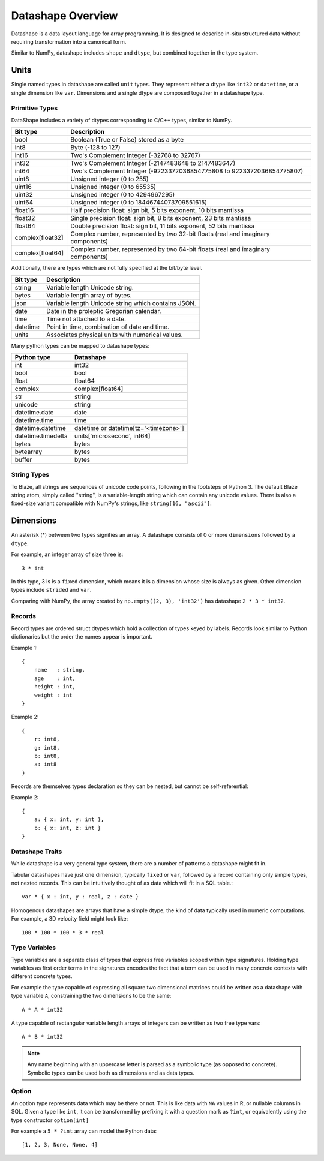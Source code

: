 Datashape Overview
==================

Datashape is a data layout language for array programming. It is designed
to describe in-situ structured data without requiring transformation
into a canonical form.

Similar to NumPy, datashape includes ``shape`` and ``dtype``, but combined
together in the type system.

Units
-----

Single named types in datashape are called ``unit`` types. They represent
either a dtype like ``int32`` or ``datetime``, or a single dimension
like ``var``. Dimensions and a single dtype are composed together in
a datashape type.

Primitive Types
~~~~~~~~~~~~~~~

DataShape includes a variety of dtypes corresponding to C/C++
types, similar to NumPy.

.. cssclass:: table-striped

================ =========================================================
Bit type         Description
================ =========================================================
bool             Boolean (True or False) stored as a byte
int8             Byte (-128 to 127)
int16            Two's Complement Integer (-32768 to 32767)
int32            Two's Complement Integer (-2147483648 to 2147483647)
int64            Two's Complement Integer (-9223372036854775808 to 9223372036854775807)
uint8            Unsigned integer (0 to 255)
uint16           Unsigned integer (0 to 65535)
uint32           Unsigned integer (0 to 4294967295)
uint64           Unsigned integer (0 to 18446744073709551615)
float16          Half precision float: sign bit, 5 bits exponent,
                 10 bits mantissa
float32          Single precision float: sign bit, 8 bits exponent,
                 23 bits mantissa
float64          Double precision float: sign bit, 11 bits exponent,
                 52 bits mantissa
complex[float32] Complex number, represented by two 32-bit floats (real
                 and imaginary components)
complex[float64] Complex number, represented by two 64-bit floats (real
                 and imaginary components)
================ =========================================================

Additionally, there are types which are not fully specified at the
bit/byte level.

.. cssclass:: table-striped

==========  =========================================================
Bit type    Description
==========  =========================================================
string      Variable length Unicode string.
bytes       Variable length array of bytes.
json        Variable length Unicode string which contains JSON.
date        Date in the proleptic Gregorian calendar.
time        Time not attached to a date.
datetime    Point in time, combination of date and time.
units       Associates physical units with numerical values.
==========  =========================================================

Many python types can be mapped to datashape types:

.. cssclass:: table-striped

==================  =========================================================
Python type         Datashape
==================  =========================================================
int                 int32
bool                bool
float               float64
complex             complex[float64]
str                 string
unicode             string
datetime.date       date
datetime.time       time
datetime.datetime   datetime or datetime[tz='<timezone>']
datetime.timedelta  units['microsecond', int64]
bytes               bytes
bytearray           bytes
buffer              bytes
==================  =========================================================

String Types
~~~~~~~~~~~~

To Blaze, all strings are sequences of unicode code points, following
in the footsteps of Python 3. The default Blaze string atom, simply
called "string", is a variable-length string which can contain any
unicode values. There is also a fixed-size variant compatible with
NumPy's strings, like ``string[16, "ascii"]``.

Dimensions
----------

An asterisk (*) between two types signifies an array. A datashape
consists of 0 or more ``dimensions`` followed by a ``dtype``.

For example, an integer array of size three is::

    3 * int

In this type, 3 is is a ``fixed`` dimension, which means it is a dimension
whose size is always as given. Other dimension types include ``strided``
and ``var``.

Comparing with NumPy, the array created by
``np.empty((2, 3), 'int32')`` has datashape ``2 * 3 * int32``.

Records
~~~~~~~

Record types are ordered struct dtypes which hold a collection of
types keyed by labels. Records look similar to Python
dictionaries but the order the names appear is important.

Example 1::

    {
        name   : string,
        age    : int,
        height : int,
        weight : int
    }

Example 2::

    {
        r: int8,
        g: int8,
        b: int8,
        a: int8
    }

Records are themselves types declaration so they can be nested,
but cannot be self-referential:

Example 2::

    {
        a: { x: int, y: int },
        b: { x: int, z: int }
    }

Datashape Traits
~~~~~~~~~~~~~~~~

While datashape is a very general type system, there are a number
of patterns a datashape might fit in.

Tabular datashapes have just one dimension, typically ``fixed`` or
``var``, followed by a record containing only simple types, not
nested records. This can be intuitively thought of as data which
will fit in a SQL table.::

    var * { x : int, y : real, z : date }

Homogenous datashapes are arrays that have a simple dtype, the kind
of data typically used in numeric computations. For example,
a 3D velocity field might look like::

    100 * 100 * 100 * 3 * real

Type Variables
~~~~~~~~~~~~~~

Type variables are a separate class of types that express free variables
scoped within type signatures. Holding type variables as first order
terms in the signatures encodes the fact that a term can be used in many
concrete contexts with different concrete types.

For example the type capable of expressing all square two dimensional
matrices could be written as a datashape with type variable ``A``,
constraining the two dimensions to be the same::

    A * A * int32

A type capable of rectangular variable length arrays of integers
can be written as two free type vars::

    A * B * int32

.. note::

   Any name beginning with an uppercase letter is parsed as a symbolic type
   (as opposed to concrete). Symbolic types can be used both as dimensions and
   as data types.

Option
~~~~~~

An option type represents data which may be there or not. This is like
data with ``NA`` values in R, or nullable columns in SQL. Given a type
like ``int``, it can be transformed by prefixing it with a question mark
as ``?int``, or equivalently using the type constructor ``option[int]``

For example a ``5 * ?int`` array can model the Python data:

::

    [1, 2, 3, None, None, 4]

